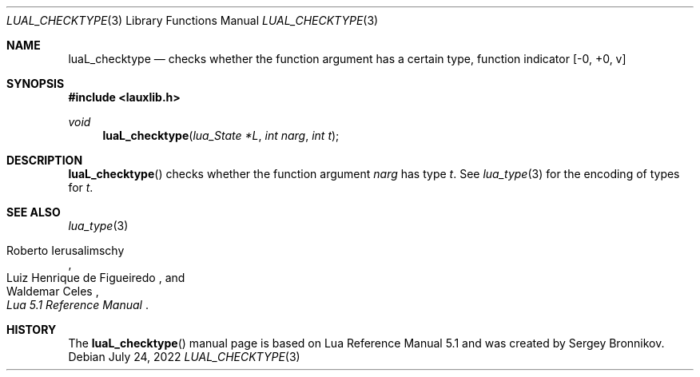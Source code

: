 .Dd $Mdocdate: July 24 2022 $
.Dt LUAL_CHECKTYPE 3
.Os
.Sh NAME
.Nm luaL_checktype
.Nd checks whether the function argument has a certain type, function indicator
.Bq -0, +0, v
.Sh SYNOPSIS
.In lauxlib.h
.Ft void
.Fn luaL_checktype "lua_State *L" "int narg" "int t"
.Sh DESCRIPTION
.Fn luaL_checktype
checks whether the function argument
.Fa narg
has type
.Fa t .
See
.Xr lua_type 3
for the encoding of types for
.Fa t .
.Sh SEE ALSO
.Xr lua_type 3
.Rs
.%A Roberto Ierusalimschy
.%A Luiz Henrique de Figueiredo
.%A Waldemar Celes
.%T Lua 5.1 Reference Manual
.Re
.Sh HISTORY
The
.Fn luaL_checktype
manual page is based on Lua Reference Manual 5.1 and was created by Sergey Bronnikov.
